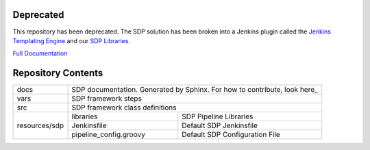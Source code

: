 
Deprecated
----------

This repository has been deprecated.  The SDP solution has been broken into a 
Jenkins plugin called the `Jenkins Templating Engine`_ and our `SDP Libraries`_. 

`Full Documentation`_

.. _Jenkins Templating Engine: https://github.com/boozallen/jenkins-templating-engine
.. _SDP Libraries: https://github.com/boozallen/sdp-libraries
.. _Full Documentation: https://boozallen.github.io/sdp-docs/


Repository Contents
-------------------

.. image:: docs/images/sdp/sdp_chart.png

+---------------+-------------------------+-------------------------------------------------+
|   docs        | SDP documentation.  Generated by Sphinx. For how to contribute, look here_|
+---------------+-------------------------+-------------------------------------------------+
|   vars        | SDP framework steps                                                       |
+---------------+-------------------------+-------------------------------------------------+
|   src         | SDP framework class definitions                                           |
+---------------+-------------------------+-------------------------------------------------+
|               |  libraries              | SDP Pipeline Libraries                          |
|               +-------------------------+-------------------------------------------------+
| resources/sdp |  Jenkinsfile            | Default SDP Jenkinsfile                         |
|               +-------------------------+-------------------------------------------------+
|               |  pipeline_config.groovy | Default SDP Configuration File                  |
+---------------+-------------------------+-------------------------------------------------+



